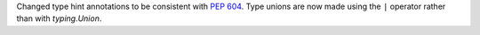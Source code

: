 Changed type hint annotations to be consistent with :pep:`604`. Type
unions are now made using the ``|`` operator rather than with
`typing.Union`.

